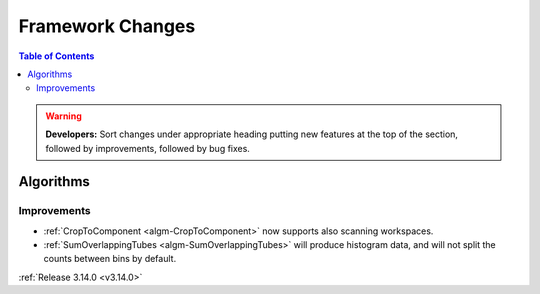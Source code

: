 =================
Framework Changes
=================

.. contents:: Table of Contents
   :local:

.. warning:: **Developers:** Sort changes under appropriate heading
    putting new features at the top of the section, followed by
    improvements, followed by bug fixes.



Algorithms
----------

Improvements
############

- :ref:`CropToComponent <algm-CropToComponent>` now supports also scanning workspaces.
- :ref:`SumOverlappingTubes <algm-SumOverlappingTubes>` will produce histogram data, and will not split the counts between bins by default.

:ref:`Release 3.14.0 <v3.14.0>`
